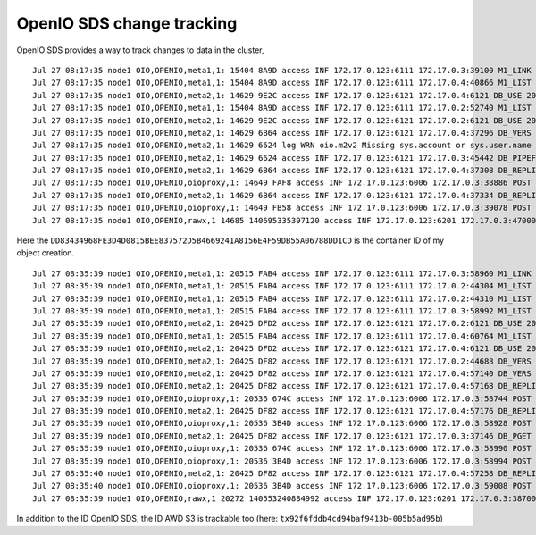 ==========================
OpenIO SDS change tracking
==========================

OpenIO SDS provides a way to track changes to data in the cluster,

.. code-block:: shell
  :caption: openio cli

  $ openio object create TEST_CONTAINER /etc/os-release --oio-account TEST_ACCOUNT

::

  Jul 27 08:17:35 node1 OIO,OPENIO,meta1,1: 15404 8A9D access INF 172.17.0.123:6111 172.17.0.3:39100 M1_LINK 200 4402 154 DD83434968FE3D4D0815BEE837572D5B4669241A8156E4F59DB55A06788DD1CD 4E54A5BDA1EA1812B7DED90F964B1971 t=4362 OPENIO/TEST_ACCOUNT/TEST_CONTAINER/meta2/os-release|DD83434968FE3D4D0815BEE837572D5B4669241A8156E4F59DB55A06788DD1CD|meta2|0
  Jul 27 08:17:35 node1 OIO,OPENIO,meta1,1: 15404 8A9D access INF 172.17.0.123:6111 172.17.0.4:40866 M1_LIST 200 301 154 DD83434968FE3D4D0815BEE837572D5B4669241A8156E4F59DB55A06788DD1CD 4E54A5BDA1EA1812B7DED90F964B1971 t=262 OPENIO|DD83434968FE3D4D0815BEE837572D5B4669241A8156E4F59DB55A06788DD1CD|meta2
  Jul 27 08:17:35 node1 OIO,OPENIO,meta2,1: 14629 9E2C access INF 172.17.0.123:6121 172.17.0.4:6121 DB_USE 200 4089 67 DD83434968FE3D4D0815BEE837572D5B4669241A8156E4F59DB55A06788DD1CD 6B3821A4F1D175079D388D36CF0C3F7E t=4056 DD83434968FE3D4D0815BEE837572D5B4669241A8156E4F59DB55A06788DD1CD.1.meta2
  Jul 27 08:17:35 node1 OIO,OPENIO,meta1,1: 15404 8A9D access INF 172.17.0.123:6111 172.17.0.2:52740 M1_LIST 200 283 154 DD83434968FE3D4D0815BEE837572D5B4669241A8156E4F59DB55A06788DD1CD 733843DB9638408A5861C0DD293FE1CB t=251 OPENIO|DD83434968FE3D4D0815BEE837572D5B4669241A8156E4F59DB55A06788DD1CD|meta2
  Jul 27 08:17:35 node1 OIO,OPENIO,meta2,1: 14629 9E2C access INF 172.17.0.123:6121 172.17.0.2:6121 DB_USE 200 141 67 DD83434968FE3D4D0815BEE837572D5B4669241A8156E4F59DB55A06788DD1CD 733854551253CF0185909B0D0E0C0285 t=37 DD83434968FE3D4D0815BEE837572D5B4669241A8156E4F59DB55A06788DD1CD.1.meta2
  Jul 27 08:17:35 node1 OIO,OPENIO,meta2,1: 14629 6B64 access INF 172.17.0.123:6121 172.17.0.4:37296 DB_VERS 200 5463 183 DD83434968FE3D4D0815BEE837572D5B4669241A8156E4F59DB55A06788DD1CD 6B38AC154B22F5DA982046D1B267D5D0 t=3022 DD83434968FE3D4D0815BEE837572D5B4669241A8156E4F59DB55A06788DD1CD.1.meta2
  Jul 27 08:17:35 node1 OIO,OPENIO,meta2,1: 14629 6624 log WRN oio.m2v2 Missing sys.account or sys.user.name in database /var/lib/oio/sds/OPENIO/meta2-1/DD8/DD83434968FE3D4D0815BEE837572D5B4669241A8156E4F59DB55A06788DD1CD.1.meta2
  Jul 27 08:17:35 node1 OIO,OPENIO,meta2,1: 14629 6624 access INF 172.17.0.123:6121 172.17.0.3:45442 DB_PIPEFROM 200 21921 67 DD83434968FE3D4D0815BEE837572D5B4669241A8156E4F59DB55A06788DD1CD 2539C7CAC8C2FCF1AD5A6D27406EC948 t=20662 DD83434968FE3D4D0815BEE837572D5B4669241A8156E4F59DB55A06788DD1CD.1.meta2 DD83434968FE3D4D0815BEE837572D5B4669241A8156E4F59DB55A06788DD1CD.1.meta2|172.17.0.4:6121
  Jul 27 08:17:35 node1 OIO,OPENIO,meta2,1: 14629 6B64 access INF 172.17.0.123:6121 172.17.0.4:37308 DB_REPLI 200 711 67 DD83434968FE3D4D0815BEE837572D5B4669241A8156E4F59DB55A06788DD1CD 4E54A5BDA1EA1812B7DED90F964B1971 t=663 DD83434968FE3D4D0815BEE837572D5B4669241A8156E4F59DB55A06788DD1CD.1.meta2
  Jul 27 08:17:35 node1 OIO,OPENIO,oioproxy,1: 14649 FAF8 access INF 172.17.0.123:6006 172.17.0.3:38886 POST 200 107665 844 DD83434968FE3D4D0815BEE837572D5B4669241A8156E4F59DB55A06788DD1CD 4E54A5BDA1EA1812B7DED90F964B1971 /v3.0/OPENIO/content/prepare?acct=TEST_ACCOUNT&ref=TEST_CONTAINER&path=os-release t=107565
  Jul 27 08:17:35 node1 OIO,OPENIO,meta2,1: 14629 6B64 access INF 172.17.0.123:6121 172.17.0.4:37334 DB_REPLI 200 880 67 DD83434968FE3D4D0815BEE837572D5B4669241A8156E4F59DB55A06788DD1CD 4E54A5BDA1EA1812B7DED90F964B1971 t=668 DD83434968FE3D4D0815BEE837572D5B4669241A8156E4F59DB55A06788DD1CD.1.meta2
  Jul 27 08:17:35 node1 OIO,OPENIO,oioproxy,1: 14649 FB58 access INF 172.17.0.123:6006 172.17.0.3:39078 POST 204 8450 0 DD83434968FE3D4D0815BEE837572D5B4669241A8156E4F59DB55A06788DD1CD 4E54A5BDA1EA1812B7DED90F964B1971 /v3.0/OPENIO/content/create?acct=TEST_ACCOUNT&ref=TEST_CONTAINER&path=os-release t=8403
  Jul 27 08:17:35 node1 OIO,OPENIO,rawx,1 14685 140695335397120 access INF 172.17.0.123:6201 172.17.0.3:47000 PUT 201 16849 1194 DD83434968FE3D4D0815BEE837572D5B4669241A8156E4F59DB55A06788DD1CD 4E54A5BDA1EA1812B7DED90F964B1971 /4E54A5E9BBBC97D1168E36E3C5E73F8D9511D93F5D4CA9078CB8457597A1AEB7


Here the ``DD83434968FE3D4D0815BEE837572D5B4669241A8156E4F59DB55A06788DD1CD`` is the container ID of my object creation.


.. code-block:: shell
  :caption: aws cli

  $ aws --endpoint-url http://172.17.0.123:6007 --no-verify-ssl s3 mb s3://bucket && aws --endpoint-url http://172.17.0.123:6007 --no-verify-ssl s3 cp /etc/os-release s3://bucket

::

  Jul 27 08:35:39 node1 OIO,OPENIO,meta1,1: 20515 FAB4 access INF 172.17.0.123:6111 172.17.0.3:58960 M1_LINK 200 2160 156 0B61014329490527829B95D2F540A64D0935419CB9EB0750D32CB6F5E05D196C tx2e76d2532dfa4e12bb85c-005b5ad95b t=2132 OPENIO/AUTH_demo/bucket/meta2|0B61014329490527829B95D2F540A64D0935419CB9EB0750D32CB6F5E05D196C|meta2|0
  Jul 27 08:35:39 node1 OIO,OPENIO,meta1,1: 20515 FAB4 access INF 172.17.0.123:6111 172.17.0.2:44304 M1_LIST 200 285 156 0B61014329490527829B95D2F540A64D0935419CB9EB0750D32CB6F5E05D196C tx2e76d2532dfa4e12bb85c-005b5ad95b t=247 OPENIO|0B61014329490527829B95D2F540A64D0935419CB9EB0750D32CB6F5E05D196C|meta2
  Jul 27 08:35:39 node1 OIO,OPENIO,meta1,1: 20515 FAB4 access INF 172.17.0.123:6111 172.17.0.2:44310 M1_LIST 200 266 154 0B61014329490527829B95D2F540A64D0935419CB9EB0750D32CB6F5E05D196C 73388D503EDB670D7C10B50B8E3E272D t=238 OPENIO|0B61014329490527829B95D2F540A64D0935419CB9EB0750D32CB6F5E05D196C|meta2
  Jul 27 08:35:39 node1 OIO,OPENIO,meta1,1: 20515 FAB4 access INF 172.17.0.123:6111 172.17.0.3:58992 M1_LIST 200 300 154 0B61014329490527829B95D2F540A64D0935419CB9EB0750D32CB6F5E05D196C 73382B764B2DCAFD4F725385E537781D t=269 OPENIO|0B61014329490527829B95D2F540A64D0935419CB9EB0750D32CB6F5E05D196C|meta2
  Jul 27 08:35:39 node1 OIO,OPENIO,meta2,1: 20425 DFD2 access INF 172.17.0.123:6121 172.17.0.2:6121 DB_USE 200 5695 67 0B61014329490527829B95D2F540A64D0935419CB9EB0750D32CB6F5E05D196C 73382B764B2DCAFD4F725385E537781D t=5627 0B61014329490527829B95D2F540A64D0935419CB9EB0750D32CB6F5E05D196C.1.meta2
  Jul 27 08:35:39 node1 OIO,OPENIO,meta1,1: 20515 FAB4 access INF 172.17.0.123:6111 172.17.0.4:60764 M1_LIST 200 289 154 0B61014329490527829B95D2F540A64D0935419CB9EB0750D32CB6F5E05D196C 6B38684B3667AD651236D474DDDC8E03 t=252 OPENIO|0B61014329490527829B95D2F540A64D0935419CB9EB0750D32CB6F5E05D196C|meta2
  Jul 27 08:35:39 node1 OIO,OPENIO,meta2,1: 20425 DFD2 access INF 172.17.0.123:6121 172.17.0.4:6121 DB_USE 200 57 67 0B61014329490527829B95D2F540A64D0935419CB9EB0750D32CB6F5E05D196C 6B38E4FF5AA8379D5C04677DBF28286F t=30 0B61014329490527829B95D2F540A64D0935419CB9EB0750D32CB6F5E05D196C.1.meta2
  Jul 27 08:35:39 node1 OIO,OPENIO,meta2,1: 20425 DF82 access INF 172.17.0.123:6121 172.17.0.2:44688 DB_VERS 200 3271 183 0B61014329490527829B95D2F540A64D0935419CB9EB0750D32CB6F5E05D196C 73383765478418379A400752DB09A814 t=2202 0B61014329490527829B95D2F540A64D0935419CB9EB0750D32CB6F5E05D196C.1.meta2
  Jul 27 08:35:39 node1 OIO,OPENIO,meta2,1: 20425 DF82 access INF 172.17.0.123:6121 172.17.0.4:57140 DB_VERS 200 263 183 0B61014329490527829B95D2F540A64D0935419CB9EB0750D32CB6F5E05D196C 6B38D34367A8986718DFE25AC8EA09A1 t=96 0B61014329490527829B95D2F540A64D0935419CB9EB0750D32CB6F5E05D196C.1.meta2
  Jul 27 08:35:39 node1 OIO,OPENIO,meta2,1: 20425 DF82 access INF 172.17.0.123:6121 172.17.0.4:57168 DB_REPLI 200 525 69 0B61014329490527829B95D2F540A64D0935419CB9EB0750D32CB6F5E05D196C tx2e76d2532dfa4e12bb85c-005b5ad95b t=485 0B61014329490527829B95D2F540A64D0935419CB9EB0750D32CB6F5E05D196C.1.meta2
  Jul 27 08:35:39 node1 OIO,OPENIO,oioproxy,1: 20536 674C access INF 172.17.0.123:6006 172.17.0.3:58744 POST 201 99967 0 0B61014329490527829B95D2F540A64D0935419CB9EB0750D32CB6F5E05D196C tx2e76d2532dfa4e12bb85c-005b5ad95b /v3.0/OPENIO/container/create?acct=AUTH_demo&ref=bucket t=99932
  Jul 27 08:35:39 node1 OIO,OPENIO,meta2,1: 20425 DF82 access INF 172.17.0.123:6121 172.17.0.4:57176 DB_REPLI 200 459 69 0B61014329490527829B95D2F540A64D0935419CB9EB0750D32CB6F5E05D196C tx2e76d2532dfa4e12bb85c-005b5ad95b t=422 0B61014329490527829B95D2F540A64D0935419CB9EB0750D32CB6F5E05D196C.1.meta2
  Jul 27 08:35:39 node1 OIO,OPENIO,oioproxy,1: 20536 3B4D access INF 172.17.0.123:6006 172.17.0.3:58928 POST 200 2278 2 0B61014329490527829B95D2F540A64D0935419CB9EB0750D32CB6F5E05D196C tx2e76d2532dfa4e12bb85c-005b5ad95b /v3.0/OPENIO/container/set_properties?acct=AUTH_demo&ref=bucket t=2247
  Jul 27 08:35:39 node1 OIO,OPENIO,meta2,1: 20425 DF82 access INF 172.17.0.123:6121 172.17.0.3:37146 DB_PGET 200 161 745 0B61014329490527829B95D2F540A64D0935419CB9EB0750D32CB6F5E05D196C tx92f6fddb4cd94baf9413b-005b5ad95b t=120 0B61014329490527829B95D2F540A64D0935419CB9EB0750D32CB6F5E05D196C.1.meta2
  Jul 27 08:35:39 node1 OIO,OPENIO,oioproxy,1: 20536 674C access INF 172.17.0.123:6006 172.17.0.3:58990 POST 200 539 691 0B61014329490527829B95D2F540A64D0935419CB9EB0750D32CB6F5E05D196C tx92f6fddb4cd94baf9413b-005b5ad95b /v3.0/OPENIO/container/get_properties?acct=AUTH_demo&ref=bucket t=484
  Jul 27 08:35:39 node1 OIO,OPENIO,oioproxy,1: 20536 3B4D access INF 172.17.0.123:6006 172.17.0.3:58994 POST 200 737 844 0B61014329490527829B95D2F540A64D0935419CB9EB0750D32CB6F5E05D196C tx92f6fddb4cd94baf9413b-005b5ad95b /v3.0/OPENIO/content/prepare?acct=AUTH_demo&ref=bucket&path=os-release t=698
  Jul 27 08:35:40 node1 OIO,OPENIO,meta2,1: 20425 DF82 access INF 172.17.0.123:6121 172.17.0.4:57258 DB_REPLI 200 720 69 0B61014329490527829B95D2F540A64D0935419CB9EB0750D32CB6F5E05D196C tx92f6fddb4cd94baf9413b-005b5ad95b t=681 0B61014329490527829B95D2F540A64D0935419CB9EB0750D32CB6F5E05D196C.1.meta2
  Jul 27 08:35:40 node1 OIO,OPENIO,oioproxy,1: 20536 3B4D access INF 172.17.0.123:6006 172.17.0.3:59008 POST 204 3748 0 0B61014329490527829B95D2F540A64D0935419CB9EB0750D32CB6F5E05D196C tx92f6fddb4cd94baf9413b-005b5ad95b /v3.0/OPENIO/content/create?acct=AUTH_demo&ref=bucket&path=os-release t=3700
  Jul 27 08:35:39 node1 OIO,OPENIO,rawx,1 20272 140553240884992 access INF 172.17.0.123:6201 172.17.0.3:38700 PUT 201 11731 1185 0B61014329490527829B95D2F540A64D0935419CB9EB0750D32CB6F5E05D196C tx92f6fddb4cd94baf9413b-005b5ad95b /B3E58CCAEB6ECC61581C4FA6AB406B696F63E6115F81B8A5477185F1CF45CA2D



In addition to the ID OpenIO SDS, the ID AWD S3 is trackable too (here: ``tx92f6fddb4cd94baf9413b-005b5ad95b``)
